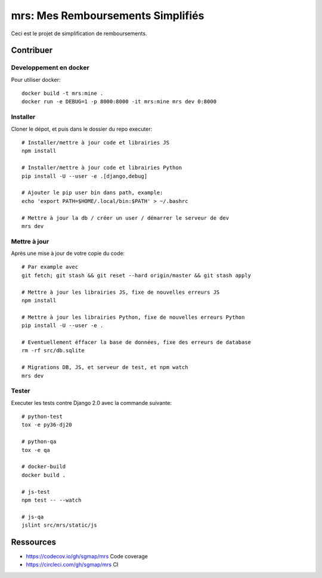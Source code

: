 mrs: Mes Remboursements Simplifiés
~~~~~~~~~~~~~~~~~~~~~~~~~~~~~~~~~~

Ceci est le projet de simplification de remboursements.

Contribuer
==========

Developpement en docker
-----------------------

Pour utiliser docker::

    docker build -t mrs:mine .
    docker run -e DEBUG=1 -p 8000:8000 -it mrs:mine mrs dev 0:8000

Installer
---------

Cloner le dépot, et puis dans le dossier du repo executer::

    # Installer/mettre à jour code et librairies JS
    npm install

    # Installer/mettre à jour code et librairies Python
    pip install -U --user -e .[django,debug]

    # Ajouter le pip user bin dans path, example:
    echo 'export PATH=$HOME/.local/bin:$PATH' > ~/.bashrc

    # Mettre à jour la db / créer un user / démarrer le serveur de dev
    mrs dev

Mettre à jour
-------------

Après une mise à jour de votre copie du code::

    # Par example avec
    git fetch; git stash && git reset --hard origin/master && git stash apply

    # Mettre à jour les librairies JS, fixe de nouvelles erreurs JS
    npm install

    # Mettre à jour les librairies Python, fixe de nouvelles erreurs Python
    pip install -U --user -e .

    # Eventuellement éffacer la base de données, fixe des erreurs de database
    rm -rf src/db.sqlite

    # Migrations DB, JS, et serveur de test, et npm watch
    mrs dev

Tester
------

Executer les tests contre Django 2.0 avec la commande suivante::

    # python-test
    tox -e py36-dj20

    # python-qa
    tox -e qa

    # docker-build
    docker build .

    # js-test
    npm test -- --watch

    # js-qa
    jslint src/mrs/static/js

Ressources
==========

- https://codecov.io/gh/sgmap/mrs Code coverage
- https://circleci.com/gh/sgmap/mrs CI
